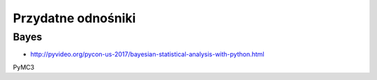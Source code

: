 *******************
Przydatne odnośniki
*******************

Bayes
=====
* http://pyvideo.org/pycon-us-2017/bayesian-statistical-analysis-with-python.html


PyMC3
